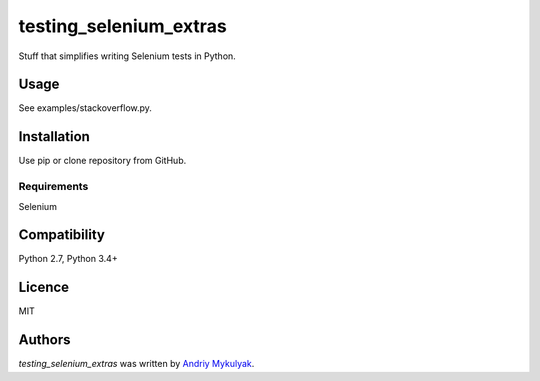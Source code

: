 testing_selenium_extras
=======================

.. image:: https://img.shields.io/pypi/v/testing_selenium_extras.svg
    :target: https://pypi.python.org/pypi/testing_selenium_extras
    :alt: Latest PyPI version

.. image:: https://travis-ci.org/mykulyak/testing_selenium_extras.png
   :target: https://travis-ci.org/mykulyak/testing_selenium_extras
   :alt: Latest Travis CI build status

Stuff that simplifies writing Selenium tests in Python.

Usage
-----

See examples/stackoverflow.py.

Installation
------------

Use pip or clone repository from GitHub.

Requirements
^^^^^^^^^^^^

Selenium

Compatibility
-------------

Python 2.7, Python 3.4+

Licence
-------

MIT

Authors
-------

`testing_selenium_extras` was written by `Andriy Mykulyak <mykulyak@gmail.com>`_.
